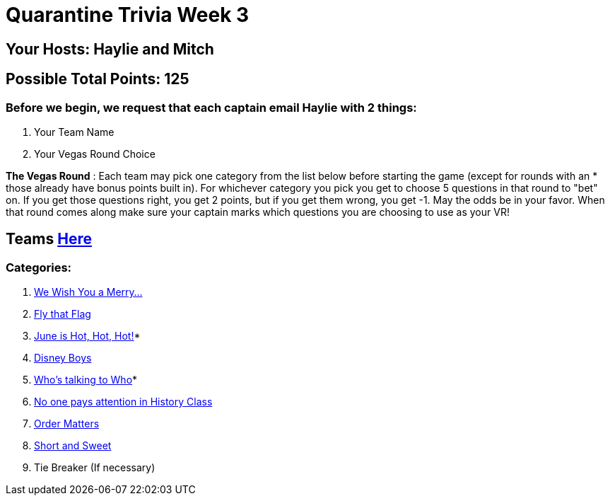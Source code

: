 = Quarantine Trivia Week 3

== Your Hosts: Haylie and Mitch

== Possible Total Points: 125

=== Before we begin, we request that each captain email Haylie with 2 things:
1. Your Team Name
2. Your Vegas Round Choice

*The Vegas Round* : Each team may pick one category from the list below before starting the game (except for rounds with an * those already have bonus points built in). For whichever category you pick you get to choose 5 questions in that round to "bet" on. If you get those questions right, you get 2 points, but if you get them wrong, you get -1. May the odds be in your favor. When that round comes along make sure your captain marks which questions you are choosing to use as your VR!

== Teams link:../teams/april25teams.adoc[Here]
=== Categories:

1. link:{basepath}1/WeWishYouAMerry.html[We Wish You a Merry…]
2. link:{basepath}2/FlyThatFlag.html[Fly that Flag]
3. link:{basepath}3/JuneIsHotHotHot.html[June is Hot, Hot, Hot!]*
4. link:{basepath}4/DisneyBoys.html[Disney Boys]
5. link:{basepath}5/WhosTalkingToWho.html[Who’s talking to Who]*
6. link:{basepath}6/NoonePaysAttentionInHistoryClass.html[No one pays attention in History Class]
7. link:{basepath}7/OrderMatters.html[Order Matters]
8. link:{basepath}8/ShortAndSweet.html[Short and Sweet]
9. Tie Breaker (If necessary)
